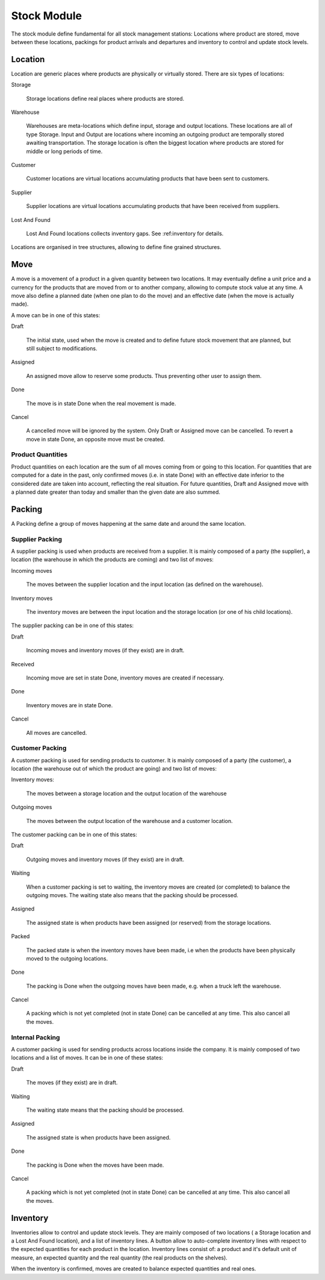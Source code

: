 Stock Module
############

The stock module define fundamental for all stock management
stations: Locations where product are stored, move between these
locations, packings for product arrivals and departures and inventory to
control and update stock levels.

Location
********

Location are generic places where products are physically or virtually
stored. There are six types of locations:

Storage

  Storage locations define real places where products are stored.


Warehouse

  Warehouses are meta-locations which define input, storage and output
  locations. These locations are all of type Storage. Input and Output
  are locations where incoming an outgoing product are temporally
  stored awaiting transportation. The storage location is often the
  biggest location where products are stored for middle or long
  periods of time.

Customer

  Customer locations are virtual locations accumulating products that
  have been sent to customers.

Supplier

  Supplier locations are virtual locations accumulating products that have
  been received from suppliers.

Lost And Found

  Lost And Found locations collects inventory gaps. See
  :ref:inventory for details.

Locations are organised in tree structures, allowing to define
fine grained structures.


Move
****

A move is a movement of a product in a given quantity between two
locations. It may eventually define a unit price and a currency for
the products that are moved from or to another company, allowing to
compute stock value at any time. A move also define a planned date
(when one plan to do the move) and an effective date (when the move is
actually made).

A move can be in one of this states:

Draft

  The initial state, used when the move is created and to define
  future stock movement that are planned, but still subject to
  modifications.

Assigned

  An assigned move allow to reserve some products. Thus preventing
  other user to assign them.

Done

  The move is in state Done when the real movement is made.

Cancel

  A cancelled move will be ignored by the system. Only Draft or
  Assigned move can be cancelled. To revert a move in state Done, an
  opposite move must be created.


Product Quantities
++++++++++++++++++

Product quantities on each location are the sum of all moves coming
from or going to this location.  For quantities that are computed for
a date in the past, only confirmed moves (i.e. in state Done) with an
effective date inferior to the considered date are taken into account,
reflecting the real situation. For future quantities, Draft and
Assigned move with a planned date greater than today and smaller than
the given date are also summed.


Packing
*******

A Packing define a group of moves happening at the same date and
around the same location.


Supplier Packing
++++++++++++++++

A supplier packing is used when products are received from a
supplier. It is mainly composed of a party (the supplier), a location
(the warehouse in which the products are coming) and two list of moves:

Incoming moves

  The moves between the supplier location and the input location
  (as defined on the warehouse).

Inventory moves

  The inventory moves are between the input location and the storage
  location (or one of his child locations).


The supplier packing can be in one of this states:

Draft

  Incoming moves and inventory moves (if they exist) are in draft.

Received

  Incoming move are set in state Done, inventory moves are created if
  necessary.

Done

  Inventory moves are in state Done.

Cancel

  All moves are cancelled.


Customer Packing
++++++++++++++++

A customer packing is used for sending products to customer. It is
mainly composed of a party (the customer), a location (the warehouse
out of which the product are going) and two list of moves:

Inventory moves:

  The moves between a storage location and the output location of the
  warehouse

Outgoing moves

  The moves between the output location of the warehouse and a
  customer location.


The customer packing can be in one of this states:

Draft

  Outgoing moves and inventory moves (if they exist) are in draft.

Waiting

  When a customer packing is set to waiting, the inventory moves are
  created (or completed) to balance the outgoing moves. The waiting
  state also means that the packing should be processed.

Assigned

  The assigned state is when products have been assigned (or reserved)
  from the storage locations.

Packed

  The packed state is when the inventory moves have been made, i.e
  when the products have been physically moved to the outgoing
  locations.

Done

  The packing is Done when the outgoing moves have been made,
  e.g. when a truck left the warehouse.

Cancel

  A packing which is not yet completed (not in state Done) can be
  cancelled at any time. This also cancel all the moves.


Internal Packing
++++++++++++++++

A customer packing is used for sending products across locations
inside the company. It is mainly composed of two locations and a list
of moves. It can be in one of these states:


Draft

  The moves (if they exist) are in draft.

Waiting

  The waiting state means that the packing should be processed.

Assigned

  The assigned state is when products have been assigned.

Done

  The packing is Done when the moves have been made.

Cancel

  A packing which is not yet completed (not in state Done) can be
  cancelled at any time. This also cancel all the moves.



Inventory
*********

Inventories allow to control and update stock levels. They are mainly
composed of two locations ( a Storage location and a Lost And Found
location), and a list of inventory lines. A button allow to
auto-complete inventory lines with respect to the expected quantities
for each product in the location. Inventory lines consist of: a
product and it's default unit of measure, an expected quantity and the
real quantity (the real products on the shelves).

When the inventory is confirmed, moves are created to balance expected
quantities and real ones.
